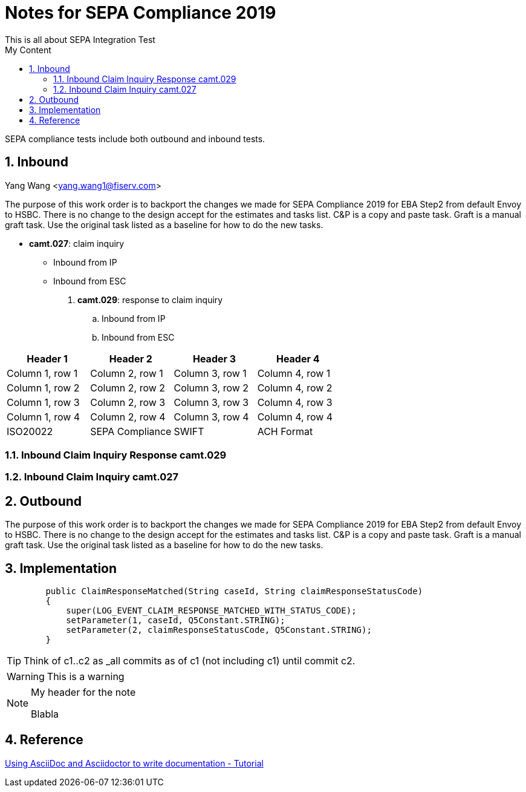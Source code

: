 :source-highlighter: pygments

= Notes for SEPA Compliance 2019
This is all about SEPA Integration Test
:sectnums:
:toc:
:toclevels: 4
:toc-title: My Content

:description: Example AsciiDoc document
:keywords: AsciiDoc
:imagesdir: ./img

SEPA compliance tests include both outbound and inbound tests.

== Inbound
Yang Wang <yang.wang1@fiserv.com>

The purpose of this work order is to backport the changes we made for SEPA Compliance 2019 for EBA Step2 from default Envoy to HSBC. There is no change to the design accept for the estimates and tasks list. C&P is a copy and paste task. Graft is a manual graft task. Use the original task listed as a baseline for how to do the new tasks.

* *camt.027*: claim inquiry
** Inbound from IP
** Inbound from ESC

. *camt.029*: response to claim inquiry
.. Inbound from IP
.. Inbound from ESC


[cols=4*]
|===
|Header 1 |Header 2 |Header 3 |Header 4

|Column 1, row 1
|Column 2, row 1
|Column 3, row 1
|Column 4, row 1

|Column 1, row 2
|Column 2, row 2
|Column 3, row 2
|Column 4, row 2

|Column 1, row 3
|Column 2, row 3
|Column 3, row 3
|Column 4, row 3

|Column 1, row 4
|Column 2, row 4
|Column 3, row 4
|Column 4, row 4

|ISO20022
|SEPA Compliance
|SWIFT
|ACH Format
|===


=== Inbound Claim Inquiry Response camt.029

=== Inbound Claim Inquiry camt.027

== Outbound

The purpose of this work order is to backport the changes we made for SEPA Compliance 2019 for EBA Step2 from default Envoy to HSBC. There is no change to the design accept for the estimates and tasks list. C&P is a copy and paste task. Graft is a manual graft task. Use the original task listed as a baseline for how to do the new tasks.

== Implementation
[source,java, numbered]
        public ClaimResponseMatched(String caseId, String claimResponseStatusCode)
        {
            super(LOG_EVENT_CLAIM_RESPONSE_MATCHED_WITH_STATUS_CODE);
            setParameter(1, caseId, Q5Constant.STRING);
            setParameter(2, claimResponseStatusCode, Q5Constant.STRING);
        }

[TIP]
====
Think of c1..c2 as _all commits as of c1 (not including c1) until commit
c2.
====

[WARNING]
====
This is a warning
====

.My header for the note
[NOTE]
====
Blabla
====

== Reference

https://www.vogella.com/tutorials/AsciiDoc/article.html[Using AsciiDoc and Asciidoctor to write documentation - Tutorial]

